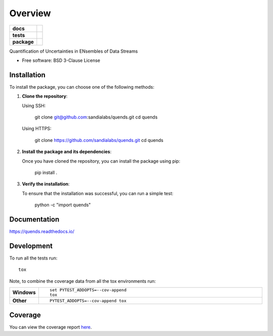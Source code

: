 ========
Overview
========

.. start-badges

.. list-table::
    :stub-columns: 1

    * - docs
      - |docs|
    * - tests
      - |github-actions| |codecov|
    * - package
      - |commits-since|
.. |docs| image:: https://readthedocs.org/projects/quends/badge/?style=flat
    :target: https://readthedocs.org/projects/quends/
    :alt: Documentation Status

.. |github-actions| image:: https://github.com/sandialabs/quends/actions/workflows/github-actions.yml/badge.svg
    :alt: GitHub Actions Build Status
    :target: https://github.com/sandialabs/quends/actions

.. |codecov| image:: https://codecov.io/gh/sandialabs/quends/branch/main/graphs/badge.svg?branch=main
    :alt: Coverage Status
    :target: https://app.codecov.io/github/sandialabs/quends

.. |commits-since| image:: https://img.shields.io/github/commits-since/sandialabs/quends/v0.0.0.svg
    :alt: Commits since latest release
    :target: https://github.com/sandialabs/quends/compare/v0.0.0...main



.. end-badges

Quantification of Uncertainties in ENsembles of Data Streams

* Free software: BSD 3-Clause License

Installation
============

To install the package, you can choose one of the following methods:

1. **Clone the repository**:

   Using SSH:

       git clone git@github.com:sandialabs/quends.git
       cd quends

   Using HTTPS:

       git clone https://github.com/sandialabs/quends.git
       cd quends

2. **Install the package and its dependencies**:

   Once you have cloned the repository, you can install the package using pip:

       pip install .

3. **Verify the installation**:

   To ensure that the installation was successful, you can run a simple test:

       python -c "import quends"


Documentation
=============


https://quends.readthedocs.io/


Development
===========

To run all the tests run::

    tox

Note, to combine the coverage data from all the tox environments run:

.. list-table::
    :widths: 10 90
    :stub-columns: 1

    - - Windows
      - ::

            set PYTEST_ADDOPTS=--cov-append
            tox

    - - Other
      - ::

            PYTEST_ADDOPTS=--cov-append tox

Coverage
==========

You can view the coverage report `here`_.

.. _here: https://sandialabs.github.io/quends/coverage/index.html